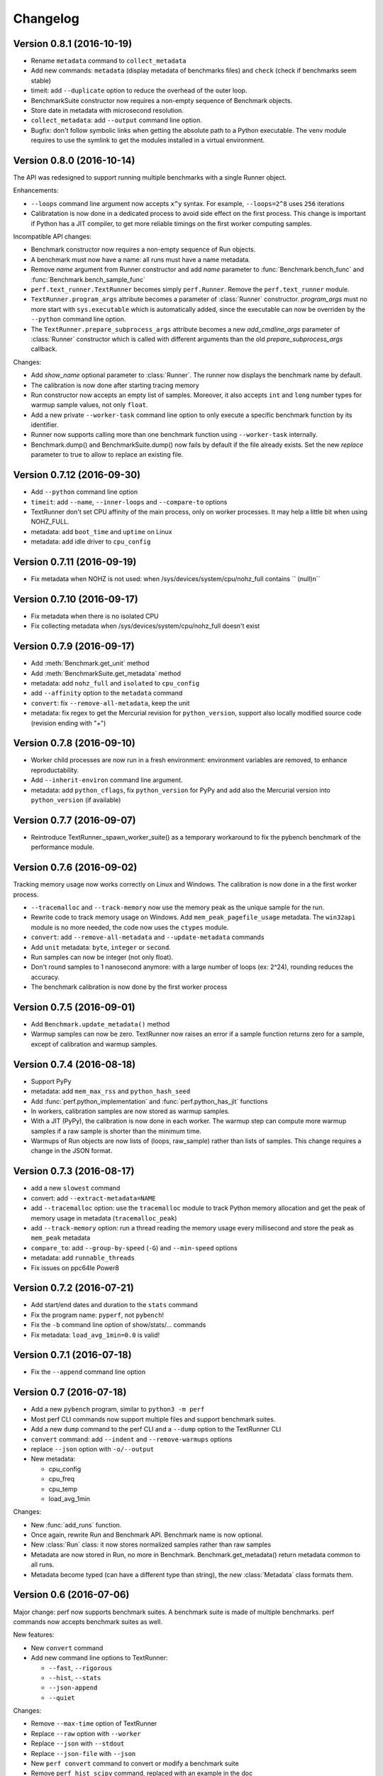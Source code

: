 Changelog
=========

Version 0.8.1 (2016-10-19)
--------------------------

* Rename ``metadata`` command to ``collect_metadata``
* Add new commands: ``metadata`` (display metadata of benchmarks files)
  and ``check`` (check if benchmarks seem stable)
* timeit: add ``--duplicate`` option to reduce the overhead of the outer loop.
* BenchmarkSuite constructor now requires a non-empty sequence of Benchmark
  objects.
* Store date in metadata with microsecond resolution.
* ``collect_metadata``: add ``--output`` command line option.
* Bugfix: don't follow symbolic links when getting the absolute path to a
  Python executable. The venv module requires to use the symlink to get the
  modules installed in a virtual environment.

Version 0.8.0 (2016-10-14)
--------------------------

The API was redesigned to support running multiple benchmarks with a single
Runner object.

Enhancements:

* ``--loops`` command line argument now accepts ``x^y`` syntax. For example,
  ``--loops=2^8`` uses ``256`` iterations
* Calibratation is now done in a dedicated process to avoid side effect on the
  first process. This change is important if Python has a JIT compiler, to
  get more reliable timings on the first worker computing samples.

Incompatible API changes:

* Benchmark constructor now requires a non-empty sequence of Run objects.
* A benchmark must now have a name: all runs must have a name metadata.
* Remove *name* argument from Runner constructor and add *name* parameter
  to :func:`Benchmark.bench_func` and :func:`Benchmark.bench_sample_func`
* ``perf.text_runner.TextRunner`` becomes simply ``perf.Runner``.
  Remove the ``perf.text_runner`` module.
* ``TextRunner.program_args`` attribute becomes a parameter of :class:`Runner`
  constructor. *program_args* must no more start with ``sys.executable`` which
  is automatically added, since the executable can now be overriden by the
  ``--python`` command line option.
* The ``TextRunner.prepare_subprocess_args`` attribute becomes a new
  *add_cmdline_args* parameter of :class:`Runner` constructor which is called
  with different arguments than the old *prepare_subprocess_args* callback.

Changes:

* Add *show_name* optional parameter to :class:`Runner`. The runner now
  displays the benchmark name by default.
* The calibration is now done after starting tracing memory
* Run constructor now accepts an empty list of samples. Moreover, it also
  accepts ``int`` and ``long`` number types for warmup sample values, not only
  ``float``.
* Add a new private ``--worker-task`` command line option to only execute
  a specific benchmark function by its identifier.
* Runner now supports calling more than one benchmark function using
  ``--worker-task`` internally.
* Benchmark.dump() and BenchmarkSuite.dump() now fails by default if the
  file already exists. Set the new *replace* parameter to true to allow to
  replace an existing file.

Version 0.7.12 (2016-09-30)
---------------------------

* Add ``--python`` command line option
* ``timeit``: add ``--name``, ``--inner-loops`` and ``--compare-to`` options
* TextRunner don't set CPU affinity of the main process, only on worker
  processes. It may help a little bit when using NOHZ_FULL.
* metadata: add ``boot_time`` and ``uptime`` on Linux
* metadata: add idle driver to ``cpu_config``

Version 0.7.11 (2016-09-19)
---------------------------

* Fix metadata when NOHZ is not used: when /sys/devices/system/cpu/nohz_full
  contains `` (null)\n``

Version 0.7.10 (2016-09-17)
---------------------------

* Fix metadata when there is no isolated CPU
* Fix collecting metadata when /sys/devices/system/cpu/nohz_full doesn't exist

Version 0.7.9 (2016-09-17)
--------------------------

* Add :meth:`Benchmark.get_unit` method
* Add :meth:`BenchmarkSuite.get_metadata` method
* metadata: add ``nohz_full`` and ``isolated`` to ``cpu_config``
* add ``--affinity`` option to the ``metadata`` command
* ``convert``: fix ``--remove-all-metadata``, keep the unit
* metadata: fix regex to get the Mercurial revision for ``python_version``,
  support also locally modified source code (revision ending with "+")

Version 0.7.8 (2016-09-10)
--------------------------

* Worker child processes are now run in a fresh environment: environment
  variables are removed, to enhance reproductability.
* Add ``--inherit-environ`` command line argument.
* metadata: add ``python_cflags``, fix ``python_version`` for PyPy and
  add also the Mercurial version into ``python_version`` (if available)

Version 0.7.7 (2016-09-07)
--------------------------

* Reintroduce TextRunner._spawn_worker_suite() as a temporary workaround
  to fix the pybench benchmark of the performance module.

Version 0.7.6 (2016-09-02)
--------------------------

Tracking memory usage now works correctly on Linux and Windows. The calibration
is now done in a the first worker process.

* ``--tracemalloc`` and ``--track-memory`` now use the memory peak as the
  unique sample for the run.
* Rewrite code to track memory usage on Windows. Add
  ``mem_peak_pagefile_usage`` metadata. The ``win32api`` module is no more
  needed, the code now uses the ``ctypes`` module.
* ``convert``: add ``--remove-all-metadata`` and ``--update-metadata`` commands
* Add ``unit`` metadata: ``byte``, ``integer`` or ``second``.
* Run samples can now be integer (not only float).
* Don't round samples to 1 nanosecond anymore: with a large number of loops
  (ex: 2^24), rounding reduces the accuracy.
* The benchmark calibration is now done by the first worker process

Version 0.7.5 (2016-09-01)
--------------------------

* Add ``Benchmark.update_metadata()`` method
* Warmup samples can now be zero. TextRunner now raises an error if a sample
  function returns zero for a sample, except of calibration and warmup samples.

Version 0.7.4 (2016-08-18)
--------------------------

* Support PyPy
* metadata: add ``mem_max_rss`` and ``python_hash_seed``
* Add :func:`perf.python_implementation` and :func:`perf.python_has_jit`
  functions
* In workers, calibration samples are now stored as warmup samples.
* With a JIT (PyPy), the calibration is now done in each worker. The warmup
  step can compute more warmup samples if a raw sample is shorter than the
  minimum time.
* Warmups of Run objects are now lists of (loops, raw_sample) rather than lists
  of samples. This change requires a change in the JSON format.

Version 0.7.3 (2016-08-17)
--------------------------

* add a new ``slowest`` command
* convert: add ``--extract-metadata=NAME``
* add ``--tracemalloc`` option: use the ``tracemalloc`` module to track
  Python memory allocation and get the peak of memory usage in metadata
  (``tracemalloc_peak``)
* add ``--track-memory`` option: run a thread reading the memory usage
  every millisecond and store the peak as ``mem_peak`` metadata
* ``compare_to``: add ``--group-by-speed`` (``-G``) and ``--min-speed`` options
* metadata: add ``runnable_threads``
* Fix issues on ppc64le Power8

Version 0.7.2 (2016-07-21)
--------------------------

* Add start/end dates and duration to the ``stats`` command
* Fix the program name: ``pyperf``, not ``pybench``!
* Fix the ``-b`` command line option of show/stats/... commands
* Fix metadata: ``load_avg_1min=0.0`` is valid!

Version 0.7.1 (2016-07-18)
--------------------------

* Fix the ``--append`` command line option

Version 0.7 (2016-07-18)
------------------------

* Add a new ``pybench`` program, similar to ``python3 -m perf``
* Most perf CLI commands now support multiple files and support benchmark
  suites.
* Add a new ``dump`` command to the perf CLI and a ``--dump`` option to
  the TextRunner CLI
* ``convert`` command: add ``--indent`` and ``--remove-warmups`` options
* replace ``--json`` option with ``-o/--output``
* New metadata:

  - cpu_config
  - cpu_freq
  - cpu_temp
  - load_avg_1min

Changes:

* New :func:`add_runs` function.
* Once again, rewrite Run and Benchmark API. Benchmark name is now optional.
* New :class:`Run` class: it now stores normalized samples rather than raw
  samples
* Metadata are now stored in Run, no more in Benchmark.
  Benchmark.get_metadata() return metadata common to all runs.
* Metadata become typed (can have a different type than string), the
  new :class:`Metadata` class formats them.

Version 0.6 (2016-07-06)
------------------------

Major change: perf now supports benchmark suites. A benchmark suite is made
of multiple benchmarks. perf commands now accepts benchmark suites as well.

New features:

* New ``convert`` command
* Add new command line options to TextRunner:

  * ``--fast``, ``--rigorous``
  * ``--hist``, ``--stats``
  * ``--json-append``
  * ``--quiet``

Changes:

* Remove ``--max-time`` option of TextRunner
* Replace ``--raw`` option with ``--worker``
* Replace ``--json`` with ``--stdout``
* Replace ``--json-file`` with ``--json``
* New ``perf convert`` command to convert or modify a benchmark suite
* Remove ``perf hist_scipy`` command, replaced with an example in the doc
* Add back "Mean +- Std dev" to the stats command
* Add get_loops() method to Benchmark
* Replace ``python3 -m perf.timeit`` (with dot) CLI with ``-m perf timeit``
  (without dot)
* Add :class:`perf.BenchmarkSuite` class
* name is now mandatory: it must be a non-empty string in Benchmark
  and TextRunner.
* A single JSON file can now contain multiple benchmarks
* Add a dependency to the ``six`` module
  :meth:`Benchmark.add_run` now raises an exception if a sample is zero.
* Benchmark.name becomes a property and is now stored in metadata
* TextRunner now uses powers of 2, rather than powers of 10, to calibrate the
  number of loops


Version 0.5 (2016-06-29)
------------------------

Changes:

* The ``hist`` command now accepts multiple files
* ``hist`` and ``hist_scipy`` commands got a new ``--bins`` option
* Replace mean with median
* Add :meth:`perf.Benchmark.median` method, remove ``Benchmark.mean()`` method
* ``Benchmark.get_metadata()`` method removed: use directly the
  :attr:`perf.Benchmark.metadata` attribute
* Add ``timer`` metadata. ``python_version`` now also contains the architecture
  (32 or 64 bits).


Version 0.4 (2016-06-15)
------------------------

New features:

* New ``hist`` and ``hist_scipy`` commands: display an histogram (text or
  graphical mode)
* New ``stats`` command: display statistics on a benchmark result
* New ``--affinity=CPU_LIST`` command line option
* Emit a warning or an error in english if the standard deviation is larger
  than 10% and/or the shortest sample is shorter than 1 ms
* Emit a warning or an error if the shortest sample took less than 1 ms
* Add ``perf_version``, ``duration`` metadata. Moreover, the ``date`` metadata
  is now displayed.

API:

* The API deeply changed to mininize duplications of data and make the JSON
  files more compact

Changes:

* The command line interface also changed. For example, ``perf.metadata``
  command becomes ``perf metadata``.
* On Python 2, ``psutil`` optional dependency is now used for CPU affinity.
  It ensures that CPU affinity is set for loop calibration too.
* On Python 2, add dependency to the backported ``statistics`` module
* ``perf.mean()`` and ``perf.stdev()`` functions have been removed: use
  the ``statistics`` module (which is available on Python 2.7 and Python 3)
* New optional dependency on ``boltons`` (``boltons.statsutils``) to compute
  even more statistics in the ``stats`` and ``hist_scipy`` commands


Version 0.3 (2016-06-10)
------------------------

* Add ``compare`` and ``compare_to`` commands to the ``-m perf`` CLI
* TextRunner is now able to spawn child processes, parse command arguments
  and more features
* If TextRunner detects isolated CPUs, it sets automatically the CPU affinity
  to these isolated CPUs
* Add ``--json-file`` command line option
* Add :meth:`TextRunner.bench_sample_func` method
* Add examples of the API to the documentation. Split also the documentation
  into subpages.
* Add metadata ``cpu_affinity``
* Add :func:`perf.is_significant` function
* Move metadata from :class:`~perf.Benchmark` to ``RunResult``
* Rename the ``Results`` class to :class:`~perf.Benchmark`
* Add :attr:`~TextRunner.inner_loops` attribute to
  :class:`TextRunner`, used for microbenchmarks when an
  instruction is manually duplicated multiple times

Version 0.2 (2016-06-07)
------------------------

* use JSON to exchange results between processes
* new ``python3 -m perf`` CLI
* new :class:`TextRunner` class
* huge enhancement of the timeit module
* timeit has a better output format in verbose mode and now also supports a
  ``-vv`` (very verbose) mode. Minimum and maximum are not more shown in
  verbose module, only in very verbose mode.
* metadata: add ``python_implementation`` and ``aslr``

Version 0.1 (2016-06-02)
------------------------

* First public release

